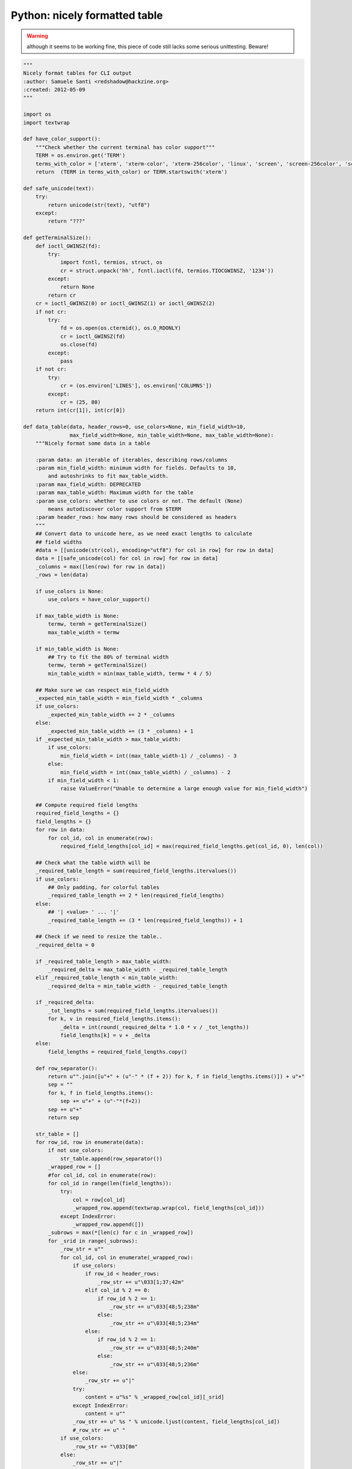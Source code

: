 Python: nicely formatted table
####

.. warning:: although it seems to be working fine, this piece of code still lacks some serious unittesting. Beware!

.. code-block:: python

    """
    Nicely format tables for CLI output
    :author: Samuele Santi <redshadow@hackzine.org>
    :created: 2012-05-09
    """

    import os
    import textwrap

    def have_color_support():
        """Check whether the current terminal has color support"""
        TERM = os.environ.get('TERM')
        terms_with_color = ['xterm', 'xterm-color', 'xterm-256color', 'linux', 'screen', 'screen-256color', 'screen-bce']
        return  (TERM in terms_with_color) or TERM.startswith('xterm')

    def safe_unicode(text):
        try:
            return unicode(str(text), "utf8")
        except:
            return "???"

    def getTerminalSize():
        def ioctl_GWINSZ(fd):
            try:
                import fcntl, termios, struct, os
                cr = struct.unpack('hh', fcntl.ioctl(fd, termios.TIOCGWINSZ, '1234'))
            except:
                return None
            return cr
        cr = ioctl_GWINSZ(0) or ioctl_GWINSZ(1) or ioctl_GWINSZ(2)
        if not cr:
            try:
                fd = os.open(os.ctermid(), os.O_RDONLY)
                cr = ioctl_GWINSZ(fd)
                os.close(fd)
            except:
                pass
        if not cr:
            try:
                cr = (os.environ['LINES'], os.environ['COLUMNS'])
            except:
                cr = (25, 80)
        return int(cr[1]), int(cr[0])

    def data_table(data, header_rows=0, use_colors=None, min_field_width=10,
                   max_field_width=None, min_table_width=None, max_table_width=None):
        """Nicely format some data in a table

        :param data: an iterable of iterables, describing rows/columns
        :param min_field_width: minimum width for fields. Defaults to 10,
            and autoshrinks to fit max_table_width.
        :param max_field_width: DEPRECATED
        :param max_table_width: Maximum width for the table
        :param use_colors: whether to use colors or not. The default (None)
            means autodiscover color support from $TERM
        :param header_rows: how many rows should be considered as headers
        """
        ## Convert data to unicode here, as we need exact lengths to calculate
        ## field widths
        #data = [[unicode(str(col), encoding="utf8") for col in row] for row in data]
        data = [[safe_unicode(col) for col in row] for row in data]
        _columns = max([len(row) for row in data])
        _rows = len(data)

        if use_colors is None:
            use_colors = have_color_support()

        if max_table_width is None:
            termw, termh = getTerminalSize()
            max_table_width = termw

        if min_table_width is None:
            ## Try to fit the 80% of terminal width
            termw, termh = getTerminalSize()
            min_table_width = min(max_table_width, termw * 4 / 5)

        ## Make sure we can respect min_field_width
        _expected_min_table_width = min_field_width * _columns
        if use_colors:
            _expected_min_table_width += 2 * _columns
        else:
            _expected_min_table_width += (3 * _columns) + 1
        if _expected_min_table_width > max_table_width:
            if use_colors:
                min_field_width = int((max_table_width-1) / _columns) - 3
            else:
                min_field_width = int((max_table_width) / _columns) - 2
            if min_field_width < 1:
                raise ValueError("Unable to determine a large enough value for min_field_width")

        ## Compute required field lengths
        required_field_lengths = {}
        field_lengths = {}
        for row in data:
            for col_id, col in enumerate(row):
                required_field_lengths[col_id] = max(required_field_lengths.get(col_id, 0), len(col))

        ## Check what the table width will be
        _required_table_length = sum(required_field_lengths.itervalues())
        if use_colors:
            ## Only padding, for colorful tables
            _required_table_length += 2 * len(required_field_lengths)
        else:
            ## '| <value> ' ... '|'
            _required_table_length += (3 * len(required_field_lengths)) + 1

        ## Check if we need to resize the table..
        _required_delta = 0

        if _required_table_length > max_table_width:
            _required_delta = max_table_width - _required_table_length
        elif _required_table_length < min_table_width:
            _required_delta = min_table_width - _required_table_length

        if _required_delta:
            _tot_lengths = sum(required_field_lengths.itervalues())
            for k, v in required_field_lengths.items():
                _delta = int(round(_required_delta * 1.0 * v / _tot_lengths))
                field_lengths[k] = v + _delta
        else:
            field_lengths = required_field_lengths.copy()

        def row_separator():
            return u"".join([u"+" + (u"-" * (f + 2)) for k, f in field_lengths.items()]) + u"+"
            sep = ""
            for k, f in field_lengths.items():
                sep += u"+" + (u"-"*(f+2))
            sep += u"+"
            return sep

        str_table = []
        for row_id, row in enumerate(data):
            if not use_colors:
                str_table.append(row_separator())
            _wrapped_row = []
            #for col_id, col in enumerate(row):
            for col_id in range(len(field_lengths)):
                try:
                    col = row[col_id]
                    _wrapped_row.append(textwrap.wrap(col, field_lengths[col_id]))
                except IndexError:
                    _wrapped_row.append([])
            _subrows = max(*[len(c) for c in _wrapped_row])
            for _srid in range(_subrows):
                _row_str = u""
                for col_id, col in enumerate(_wrapped_row):
                    if use_colors:
                        if row_id < header_rows:
                            _row_str += u"\033[1;37;42m"
                        elif col_id % 2 == 0:
                            if row_id % 2 == 1:
                                _row_str += u"\033[48;5;238m"
                            else:
                                _row_str += u"\033[48;5;234m"
                        else:
                            if row_id % 2 == 1:
                                _row_str += u"\033[48;5;240m"
                            else:
                                _row_str += u"\033[48;5;236m"
                    else:
                        _row_str += u"|"
                    try:
                        content = u"%s" % _wrapped_row[col_id][_srid]
                    except IndexError:
                        content = u""
                    _row_str += u" %s " % unicode.ljust(content, field_lengths[col_id])
                    #_row_str += u" "
                if use_colors:
                    _row_str += "\033[0m"
                else:
                    _row_str += u"|"
                str_table.append(_row_str)
        if not use_colors:
            str_table.append(row_separator())
        return u"\n".join(str_table)


`Download source from github gist <https://gist.github.com/4338299>`_

